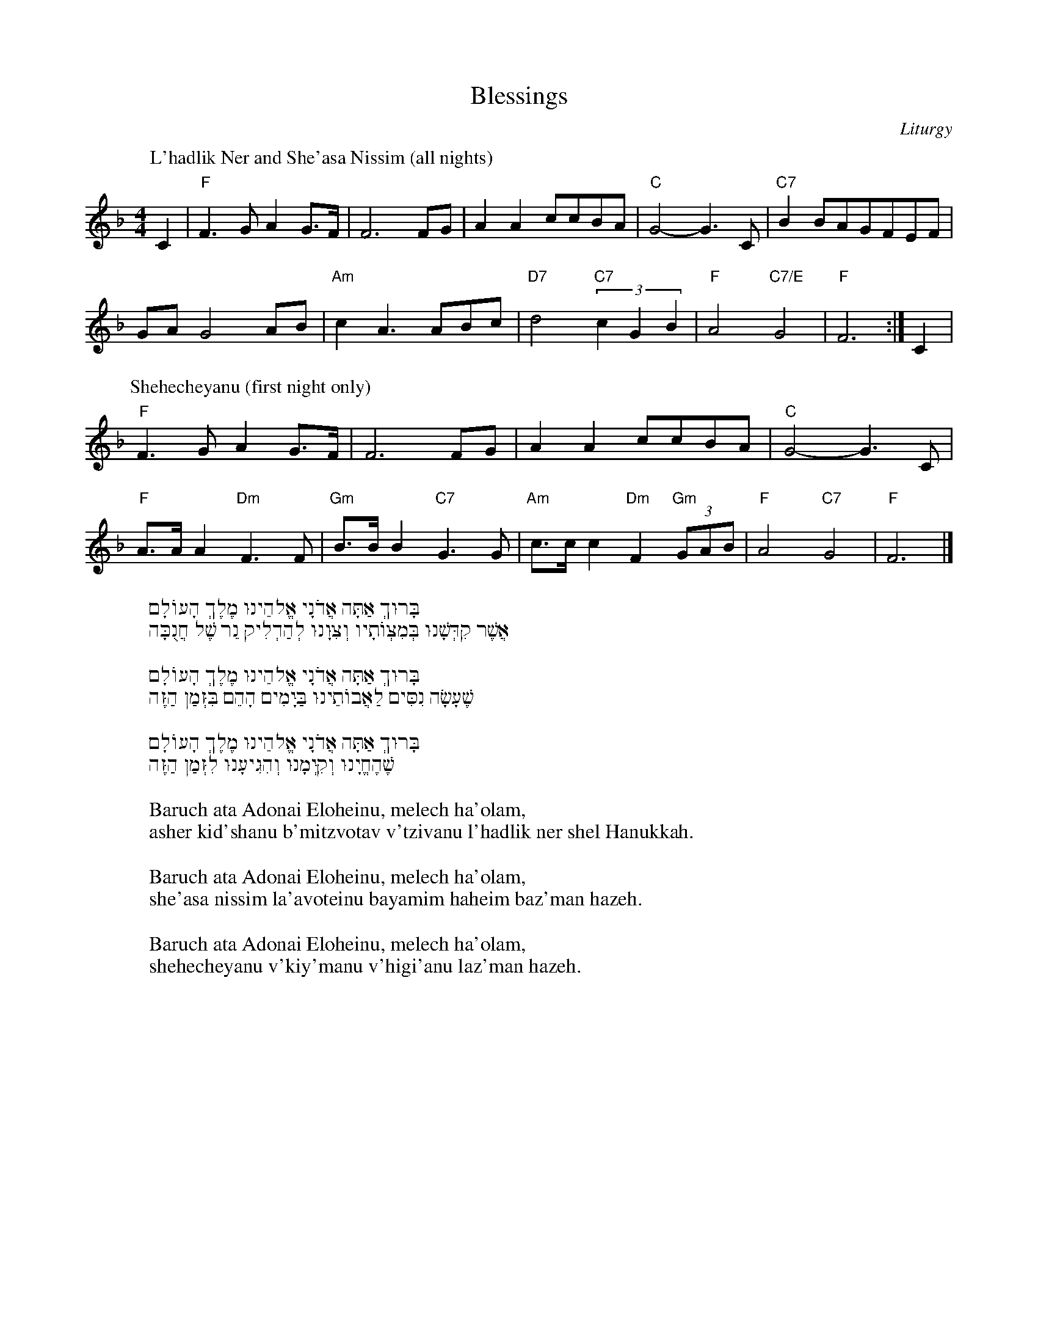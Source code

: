 https://www.abcjs.net/abcjs-editor.html
http://www.franziskaludwig.de/abctransposer/
https://docs.google.com/presentation/d/1EudDUF4NI_f3Y-hPj8KITLx8F7_pLK_XMoLGpumtD-k
http://bit.ly/GK-Chanukah

% https://www.abcjs.net/abcjs-editor.html
% http://www.franziskaludwig.de/abctransposer/
% https://docs.google.com/presentation/d/1EudDUF4NI_f3Y-hPj8KITLx8F7_pLK_XMoLGpumtD-k
% http://bit.ly/GK-Chanukah
I:abc-charset utf-8




X: 1
T: Blessings
Z: Gideon Klionsky
C: Liturgy
M: 4/4
L: 1/4
%Q: 1/4=100
K: F
P: L'hadlik Ner and She'asa Nissim (all nights)
C|"F"F>GAG/>F/|F3 F/G/ | AA c/c/B/A/ | "C"G2-G3/C/ | "C7"B B/A/G/F/E/F/ |
G/A/G2 A/B/ | "Am"cA>AB/c/ | "D7"d2 "C7"(3 cGB | "F"A2 "C7/E"G2 | "F"F3 :| C |
P: Shehecheyanu (first night only)
"F"F>GAG/>F/|F3 F/G/ | AA c/c/B/A/ | "C"G2-G3/C/ |
"F" A/>A/ A "Dm"F>F | "Gm" B/>B/ B "C7" G>G | "Am" c/>c/ c "Dm" F "Gm"(3G/A/B/ | "F" A2 "C7"G2 | "F"F3 |]
%
W:בָּרוּךְ אַתָּה אֲדֹנָי אֱלֹהֵינוּ מֶלֶךְ הָעוֹלָם
W:   אֲשֶׁר קִדְּשָׁנוּ בְּמִצְוֹתָיו וְצִוָּנוּ לְהַדְלִיק נֵר שֶׁל חֲנֻכָּה
W:
W:בָּרוּךְ אַתָּה אֲדֹנָי אֱלֹהֵינוּ מֶלֶךְ הָעוֹלָם
W:   שֶׁעָשָׂה נִסִּים לַאֲבוֹתֵינוּ בַּיָּמִים הָהֵם בִּזְּמַן הַזֶּה
W:
W:בָּרוּךְ אַתָּה אֲדֹנָי אֱלֹהֵינוּ מֶלֶךְ הָעוֹלָם
W:   שֶׁהֶחֱיָנוּ וְקִיְּמָנוּ וְהִגִּיעָנוּ לִזְּמַן הַזֶּה
W:
W: Baruch ata Adonai Eloheinu, melech ha'olam,
W:asher kid'shanu b'mitzvotav v'tzivanu l'hadlik ner shel Hanukkah.
W:
W: Baruch ata Adonai Eloheinu, melech ha'olam,
W:she'asa nissim la'avoteinu bayamim haheim baz'man hazeh.
W:
W: Baruch ata Adonai Eloheinu, melech ha'olam,
W:shehecheyanu v'kiy'manu v'higi'anu laz'man hazeh.

X: 2
T: Hanerot Halalu
C: Words (from the liturgy), ??? (music)
Z: Gideon Klionsky
M: 4/4
L: 1/8
%R: fcfc
Q: 1/4=72
K:Dm
%
"Dm" DD(DF) "C" (ED/E/) C>(C | "Dm" F)F"C"E(D/C/) "Dm"D4 | "Dm" DD(DF) "C" (ED/E/) C>(C | "Dm" F)F"C"E(D/C/) "Dm"D4 |
"F" FG(Ac) "Gm" G3(G | "Gm" B)BA(G/F/) "C7" G4 | "F" FG(Ac) "Gm" G3(G | "Gm"B)BA(G/F/) "C7" G4 |
"Dm"F2 "C"(ED/C/) "Dm"D2 "Gm"G2 | "Dm" FF "C" E(D/C/) "Dm"D4 | "Dm"F2 "C"(ED/C/) "Dm"D2 "Gm"G2 | "Dm" FF "C" E(D/C/) "Dm"D4|]
%
W:(x2) הַנֵּרוֹת הַלָּלוּ אָנוּ מַדְלִיקִין
W:עַל הַנִּסִּים וְעַל הַנִּפְלָאוֹת
W:וְעַל הַתְּשׁוּעוֹת וְעַל הַמִּלְחָמוֹת
W:שֶׁעָשִׂיתָ לַאֲבוֹתֵינוּ בַּיָּמִים הָהֵם בַּזְּמַן הַזֶּה
W:
W:Haneirot hallalu anu madlikin (x2)
W:Al hanissim v’al hanifla’ot
W:V’al hat’shu’ot v’al hamilchamot
W:She’asita la’avoteinu bayamim haheim baz’man hazeh

X: 3
T: Ma'oz Tzur (classic Ashkenaz)
Z: Gideon Klionsky
R:
K:C
C: Mordechai (Ben Yitzhak Halevi?) (words), Middle AgesGerman melody
Q: 1/4=60
L: 1/4
M: 4/4
|:"C"C "G"G, "Am"C "F"F | "C/G"E "G7"D "C"C>G | "Am" GA "Dm"DE/F/ | "C"(E "G7"D) "C"C2:|
"C"G>G "F"A "G7"B | "C"c2 "G"G2 | "Am"c "Em" B "F"A "C"G | "G7"G/F/E/F/ D2 |
"C"E>F G>E | "G7"D>E "Dm" F2 | "C"EC"F"AG/F/ | "C"EF "G7"G2 |
"C"E>F G>E | "G7"D>E "G#dim"F2 | "Am"E "Em"C "F"AG/F/ | "C"E "G7"D "C"C2 |]
%
W:מָעוֹז צוּר יְשׁוּעָתִי, לְךָ נָאֶה לְשַׁבֵּחַ
W:תִּכּוֹן בֵּית תְּפִלָּתִי, וְשָׁם תּוֹדָה נְזַבֵּחַ
W:לְעֵת תָּכִין מַטְבֵּחַ מִצָּר הַמְנַבֵּחַ
W:אָז אֶגְמוֹר בְּשִׁיר מִזְמוֹר חֲנֻכַּת הַמִּזְבֵּחַ
W:
W:רָעוֹת שָׂבְעָה נַפְשִׁי, בְּיָגוֹן כֹּחִי כָּלָה
W:חַיַּי מֵרְרוּ בְקֹשִׁי, בְּשִׁעְבּוּד מַלְכוּת עֶגְלָה
W:וּבְיָדוֹ הַגְּדוֹלָה הוֹצִיא אֶת הַסְּגֻלָּה
W:חֵיל פַּרְעֹה וְכָל זַרְעוֹ יָרְדוּ כְּאֶבֶן בִּמְצוּלָה
W:
W:דְּבִיר קָדְשׁוֹ הֱבִיאַנִי, וְגַם שָׁם לֹא שָׁקַטְתִּי
W:וּבָא נוֹגֵשׂ וְהִגְלַנִי, כִּי זָרִים עָבַדְתִּי
W:וְיֵין רַעַל מָסַכְתִּי, כִּמְעַט שֶׁעָבַרְתִּי
W:קֵץ בָּבֶל זְרֻבָּבֶל, לְקֵץ שִׁבְעִים נוֹשַׁעְתִּ
W:
W:כְּרוֹת קוֹמַת בְּרוֹשׁ, בִּקֵּשׁ אֲגָגִי בֶּן הַמְּדָתָא
W:וְנִהְיָתָה לוֹ לְפַח וּלְמוֹקֵשׁ, וְגַאֲוָתוֹ נִשְׁבָּתָה
W:רֹאשׁ יְמִינִי נִשֵּׂאתָ, וְאוֹיֵב שְׁמוֹ מָחִיתָ
W:רֹב בָּנָיו וְקִנְיָנָיו עַל הָעֵץ תָּלִיתָ
W:
W:יְוָנִים נִקְבְּצוּ עָלַי, אֲזַי בִּימֵי חַשְׁמַנִּים
W:וּפָרְצוּ חוֹמוֹת מִגְדָּלַי, וְטִמְּאוּ כָּל הַשְּׁמָנִים
W:וּמִנּוֹתַר קַנְקַנִּים נַעֲשָׂה נֵס לַשּׁוֹשַׁנִּים
W:בְּנֵי בִינָה יְמֵי שְׁמוֹנָה קָבְעוּ שִׁיר וּרְנָנִים
W:
W:חֲשׂוֹף זְרוֹעַ קָדְשֶׁךָ וְקָרֵב קֵץ הַיְשׁוּעָה
W:נְקֹם נִקְמַת עֲבָדֶיךָ מֵאֻמָּה הָרְשָׁעָה
W:כִּי אָרְכָה הַשָּׁעָה וְאֵין קֵץ לִימֵי הָרָעָה
W:דְּחֵה אַדְמוֹן בְּצֵל צַלְמוֹן הָקֵם לָנוּ רוֹעִים שִׁבְעָה
W:
W:
W:Ma'oz tzur yeshu'ati, lecha na'eh leshabe'ach
W:Tikon beit tefilati, vesham toda nezabe'ach
W:Le'et takhin matbe'ach mitzar hamnabe'ach
W:Az egmor b’shir mizmor chanukat hamizbe'ach
W:
W:Ra'ot shav'a nafshi, b'yagon kochi kala
W:Chayai mar'ru v'koshi, b'shi'bud malchut egla
W:Uvyado hag'dola hotzi et hasegula
W:Cheil Paro v'chol zar'o, yardu k'even bimtzula
W:
W:D'vir kodsho hevi'ani, v'gam sham lo shakat'ti
W:Uva noges v'higlani, ki zarim avad'ti
W:V'yein ra'al masachti, kim'at she'avarti
W:Keitz Bavel Zerubavel, l'keitz shiv'im nosha'ti
W:
W:K'rot komat b'rosh bikesh Agagi ben Hammedata
W:V'nihy'ta lo l'fach ul'mokesh, v'ga'avato nishbata
W:Rosh y'mini niseita, v'oyev sh'mo machita
W:Rov banav v'kinyanav al ha'etz talita
W:
W:Y'vanim nikb'tzu alai, azai bimei Chashmanim
W:Ufartzu chomot migdalai, v'tim'u kol hash'manim
W:Uminotar kankanim, na'asa nes lashoshanim
W:B'nei vina y'mei shmona kav'u shir urenanim
W:
W:Chasof z'roa kodsh'cha v'karev keitz hayeshu'ach
W:N'kom nikmat avadecha me'uma har'sha'a
W:Ki ar'cha hasha'a v'ein keitz limei hayeshu'ach
W:D'chei admon b'tzel tzalmon, hakem lanu ro'im shiv'a

X: 4
C:Benedetto Marcello (1686-1739)
F:https://www.facebook.com/groups/693933870633396/permalink/2511043178922447/
T: Ma'oz Tzur (Marcello)
R:choral 
Z:Gideon Klionsky
M:C
%%MIDI gchordon
%%MIDgI chordprog 57 % play the given chords
%%MIDI bassprog 59 % play the bass of the given chords
%%staves 1 
Q:1/4=90
V:1
K:A min clef=treble
"Am"A2"Em"G2"Am"A2>B2 |"Dm" cBAB "Em"GFEF | GF"C"ED"Am"C2DD | "Em"EFGF "E" E4 |
%w:Ma-oz tzur ye-shu_a_ti__ le-cha_ na_eh le-sha-be___'ach
%
"Am"A2"Em"G2"Am"A2>B2 |"Dm" cBAB "Em"GFEF | GF"C"ED"Am"C2DD | "Em"EFGF"E"E3 c |
%w:Ti-kon beit te-fi_la_ti__ ve-sham_ to_dah ne-za-be___'ach Le-
%
"Am"c3c"G"d3d | "C"e2dc"G"B3c | "Dm"d2A2"Am"A2GF | "C"EG"Dm"FE"G"D4 
%w:eit ta-chin mat-be__ach_ mi-tzar ham'-na_be___ach
%
|: "Gm"DEFG"Dm"A3B | [M:3/4] "Am"c2BA"G"G2 | [M:4/4] "C"c2BA "Em" "(G"G2"Em)"FE |1 "Dm"FAGF "E"E4 :|2 "Dm"FAGF !fermata!"E"E4 |]
%w:Az__ eg-mor be-shir miz_mor Ha-nu_kat ha-miz-be___'ach|be___'ach
%%%%%%%%%%%%%%%%%%%%%%%%%%%%%%%%%%%%%%%
W:
W:
W:מָעוֹז צוּר יְשׁוּעָתִי לְךָ נָאֶה לְשַׁבֵּחַ
W:תִּכּוֹן בֵּית תְּפִלָּתִי וְשָׁם תּוֹדָה נְזַבֵּחַ
W:לְעֵת תָּכִין מַטְבֵּחַ מִצָּר הַמְנַבֵּחַ
W:אָז אֶגְמֹר בְּשִׁיר מִזְמוֹר חֲנֻכַּת הַמִּזְבֵּחַ
W:
W:רָעוֹת שָׂבְעָה נַפְשִׁי בְּיָגוֹן כֹּחִי כָּלָה
W:חַיַּי מֵרְרוּ בְקֹשִׁי בְּשִׁעְבּוּד מַלְכוּת עֶגְלָה
W:וּבְיָדוֹ הַגְּדוֹלָה הוֹצִיא אֶת הַסְּגֻלָּה
W:חֵיל פַּרְעֹה וְכָל זַרְעוֹ יָרְדוּ כְּאֶבֶן בִּמְצוּלָה
W:
W:דְּבִיר קָדְשׁוֹ הֱבִיאַנִי וְגַם שָׁם לֹא שָׁקַטְתִּי
W:וּבָא נוֹגֵשׂ וְהִגְלַנִי כִּי זָרִים עָבַדְתִּי
W:וְיֵין רַעַל מָסַכְתִּי כִּמְעַט שֶׁעָבַרְתִּי
W:קֵץ בָּבֶל זְרֻבָּבֶל לְקֵץ שִׁבְעִים נוֹשַׁעְתִּי
W:
W:כְּרוֹת קוֹמַת בְּרוֹשׁ בִּקֵּשׁ אֲגָגִי בֶּן הַמְּדָתָא
W:וְנִהְיָתָה לוֹ לְפַח וּלְמוֹקֵשׁ וְגַאֲוָתוֹ נִשְׁבָּתָה
W:רֹאשׁ יְמִינִי נִשֵּׂאתָ וְאוֹיֵב שְׁמוֹ מָחִיתָ
W:רֹב בָּנָיו וְקִנְיָנָיו עַל הָעֵץ תָּלִיתָ
W:
W:יְוָנִים נִקְבְּצוּ עָלַי אֲזַי בִּימֵי חַשְׁמַנִּים
W:וּפָרְצוּ חוֹמוֹת מִגְדָּלַי וְטִמְּאוּ כָּל הַשְּׁמָנִים
W:וּמִנּוֹתַר קַנְקַנִּים נַעֲשָׂה נֵס לַשּׁוֹשַׁנִּים
W:בְּנֵי בִינָה יְמֵי שְׁמוֹנָה קָבְעוּ שִׁיר וּרְנָנִים
W:
W:חֲשׂוֹף זְרוֹעַ קָדְשֶׁךָ וְקָרֵב קֵץ הַיְשׁוּעָה
W:נְקֹם נִקְמַת עֲבָדֶיךָ מֵאֻמָּה הָרְשָׁעָה
W:כִּי אָרְכָה הַשָּׁעָה וְאֵין קֵץ לִימֵי הָרָעָה
W:דְּחֵה אַדְמוֹן בְּצֵל צַלְמוֹן הָקֵם לָנוּ רוֹעִים שִׁבְעָה



X: 5
T: Al HaNissim
Z: Gideon Klionsky
R:
K: Dmin
C: Dov Frimer
Q: 1/4=60
%
%
M: 2/4
L: 1/8
"Dm" zd2 c | A2 F2 | "Gm" G G2 F | D2 "C" E2 | "Bb" F F2 F | G2 F2 | "A" A A2 A | B2 AA |
"Dm" Addc | A2 GF | "Gm" GAGF | D2 "C" E2 | "Bb" FFFA | "Am" GCCE | "Dm" D4-|D4  :|
|: "Dm" d2 e2  | f2 d2 | "C" g g2 f | e2 c2 | "Am" c c2 d | e2 c2 | "Bb" d d2 e | f2 dd |
"Dm" ddde | f2 dd | "Gm" gggf | "C" e2 c2 | cccc | "Am" cdec |1 "Bb" d4- | d4 :|2 "Dm" d4- | d4|]
%
W:עַל הַנִּסִּים וְעַל הַפֻּרְקָן
W:וְעַל הַגְּבוּרוֹת וְעַל הַתְּשׁוּעוֹת
W:וְעַל הַמִּלְחָמוֹת שֶׁעָשִֽׂיתָ לַאֲבוֹתֵֽינוּ
W:בַּיָּמִים הָהֵם בַּזְּמַן הַזֶּה:
W:
W:Al Hanissim v’al hapurkan
W:V’al hag’vurot v’al hat’shu’ot
W:V’al hamilchamot she’asita la’avotienu
W:Bayamim haheim baz’man hazeh

X: 6
T: Chanukah O Chanukah
Z: Gideon Klionsky
C: Mordkhe Rivesman (Yiddish lyrics)
M: 2/4
L: 1/8
Q: 1/4=144
K: Dm 
% Instruments and chords:
I: MIDI=gchordon % play chords
I: MIDI=program 72 % Clarinet for melody
I: MIDI=gchord fc % pattern of bass and chords
I: MIDI=bassprog 16 % Dulcimer for the bass note
I: MIDI=chordprog 35 % Electric bass for the chords
I: MIDI=transpose 0 % Play in the key written
%
x3 D | "Dm"  AAAA | dAAA | A2 GF | "Gm" G2 "Dm" F2 | AAAA | dAAA | 
A2 "Gm" GF | "C7" G2 "F" F2|| "F" FGAG | F2 FF | "C" G2 "C7" FE | "F" F4 |
FGAG | F2 FF | "A7" G2 FE | "Dm" D2 D2| A2 A2- | A2 D2 | A2 A2- |A2 D2 |
A2 AA | "Gm" B2 AG | "Dm"A4 | "A7"z4 |: "Dm" A2 AA | "Gm" B2 AG | "Dm" A2 AA | "Gm" B2 AG |
|1 "F" F2 FF | "C7" G2 FG | "F" A4 | "A7" z4 :|2 "Dm" F2 FF | "Gm" G2 "A7" FE | "Dm" D4- | D3 |]
%
W:(Oy), Khanike oy Khanike a yontef a sheyner,
W:A lustiker a freylekher nisht do nokh azoyner
W:Ale nakht in dreydlekh shpiln mir,
W:Zudig heyse latkes, est on a shir.
W:
W:Geshvinder, tsindt kinder di Khanike likhtlekh on,
W:> Zogt "Al Hanisim", loybt Got far di nisim,
W:> Un kumt gikher tantsn in kon.
W:
W:Yehudo hot fertriben dem soneh dem rotse'akh
W:Un hot in Beis HaMikdosh gezungen "Lamnatse'akh"
W:Di shtat Yerusholayim hot vider oyfgelebt
W:Un tsu a nayem leben hot yederer geshtrebt
W:
W:Deriber, dem gibor, Yehudo-haMakabi loybt hoykh
W: > Zol yeder bezunder, bezingen dem vunder
W: > Un lieben dos folk zolt ihr oykh
W:
W:
W:(English)
W:Oh, Hanukkah, Oh, Hanukkah come light the menorah
W:Let's have a party, we'll all dance the hora
W:Gather round the table, we'll give you a treat
W:Sevivonim to play with and lakes to eat
W:And while we are playing, the candles are burning low
W:  One for each night, they shed a sweet light
W:  To remind us of days long ago
W:
W:
W:(Hebrew Translation: Avraham Avrunin)
W:יְמֵי הַחֲנֻכָּה חֲנֻכַּת מִקְדָּשֵׁנוּ,
W:בְּגִיל וּבְשִׂמְחָה מְמַלְּאִים אֶת לִבֵּנוּ
W:לַיְלָה וָיוֹם סְבִיבוֹנֵנוּ יִסֹּב,
W:סֻפְגָּנִיּוֹת נֹאכַל בָּם לָרֹב
W:
W:הָאִירוּ, הַדְלִיקוּ נֵרוֹת חֲנֻכָּה רַבִּים
W:עַל הַנִּסִּים וְעַל הַנִּפְלָאוֹת אֲשֶׁר חוֹלְלוּ הַמַּכַּבִּים
W:
W:נִצְחוֹן הַמַּכַּבִּים נְסַפֵּר, נְזַמֵּרָה,
W:עַל הַיְּוָנִים אָז יָדָם כִּי גָּבֵרָה
W:יְרוּשָׁלַיִם שָׁבָה לִתְחִיָּה,
W:עַם יִשְׂרָאֵל עָשָׂה תּוּשִׁיָּה
W:
W:...הָאִירוּ, הַדְלִיקוּ

X: 7
T: Hava Narima (See the Conq'ring Hero Comes)
Z: Gideon Klionsky
M: 4/4
L: 1/4
%R: march
Q: 1/4=130
K: G
C: Levin Kipnis (words), G. F. Handel (music)
%
"G" d2B>c | d2G2 | "D7" (A/B/c/d/) c "G"B | "D"A4 | "G" (B/c/d/e/) dd | g2 d2 | "Am" (c B/A/) "D" A>G | "G"G4 :|
"G" (B/A/B/c/) BB | "D"A2 "Em"G2 | "Am" (cBAG) | "B"F4 | "Em" (G/F/G/A/) GG | "A"e2 ^c2 | "Bm" d e/d/ "A"^c>d | "D"d2- "D7"d2||
"G" d2B>c | d2G2 | "D7" (A/B/c/d/) c "G"B | "D"A4 | "G" (B/c/d/e/) dd | g2 d2 | "Am"  (c B/A/) "D" A>G | "G"G4 |]
W:הָבָה נָרִימָה נֵס וַאֲבוּקָה, יַחַד פֹּה נָשִׁירָה שִׁיר-הַחֲנֻכָּה
W:מַכַּבִּים אֲנַחְנוּ, דִּגְלֵנוּ רָם, נָכוֹן, בַּיְּוָנִים נִלְחַמְנוּ וְלָנוּ הַנִּצָּחוֹן
W:פֶּרַח אֶל פֶּרַח זֵר גָּדוֹל נִשְׁזֹר, לְרֹאשׁ הַמְּנַצֵּחַ, מַכַּבִּי גִּבּוֹר
W:
W:Háva naríma nes va’avuka
W:Yáḥad po nashíra shir ha-Ḥanukah
W:Makkabim anáḥnu, digléinu ram, nakhon
W:BaYavanim nilḥámnu v’lánu hanitzaḥon
W:Péraḥ el péraḥ zer gadol nishzor
W:L’rosh ham’natzéi’aḥ, Makkabi gibbor

X: 8
T: Ner Li
Z: Gideon Klionsky
M: 2/4
L: 1/8
Q: 1/4=80
K: C
C: Levin Kipnis (words), Daniel Samburski (music)
%
% Instruments and chords:
I: MIDI=gchordon % play chords
I: MIDI=program 72 % Clarinet for melody
I: MIDI=gchord fczc % pattern of bass and chords
I: MIDI=bassprog 16 % Dulcimer for the bass note
I: MIDI=chordprog 35 % Electric bass for the chords
I: MIDI=transpose 0 % Play in the key written
%
"C" EFGA | G2 E2 | "G7" FEDF | "C" E4 |
"C" EFGA | G2 E2 | "G7" F2 ED | "C" C2- "E7" C2 |
|: "Am" E2 AB | c2 c2 | "Em" B2 B2 | "F" A2 z2 |
"C" G2  GA | G3 E | "G7" F2 ED |1 "E7" E2 z2 :|]2 "C" C4|]
%
W:נֵר לִי, נֵר לִי, נֵר לִי דָּקִיק
W:בַּחֲנֻכָּה נֵרִי אַדְלִיק
W: > בַּחֲנֻכָּה נֵרִי יָאִיר
W: > בַּחֲנֻכָּה שִׁירִי אָשִׁיר
W:
W:Ner li, ner li, ner li dakik
W:BaChanukah neri adlik
W: > BaChanukah neri ya'ir
W: > BaChanukah shiri ashir

X:9
T: Don't Let the Light Go Out
C: Peter Yarrow
Z:Gideon Klionsky
K:C
M:4/4
W:VERSE 1
W:C
W:Light one candle for the Maccabee Children
W:C                              Am
W:With thanks their light didn't die.
W:F
W:Light one candle for the pain they endured
W:           F                    E7
W:When their right to exist was de-nied.
W:Am
W:Light one candle for the terrible sacrifice
W:F                   D
W:Justice and freedom demand.
W:C         Am             C         Am
W:Light one candle for the wisdom to know
W:         F             G          C     E7
W:when the peacemakers’ time is at hand.
W:
W:
W:CHORUS
W:A             Dm
W:Don't let the light go out.
W:     G                  C     E7
W:It's lasted for so many years.
W:A              Dm
W:Don't let the light go out.
W:       G                              C   E7
W:Let it shine through our love and our tears.
W:
W:A             Dm
W:Don't let the light go out.
W:     G                  C     E7
W:It's lasted for so many years.
W:A              Dm
W:Don't let the light go out.
W:       G                              C   E7  Am
W:Let it shine through our love and our tears.
W:
W:(four measures of Am before next verse)
W:
W:
W:VERSE 2
W:C
W:Light one candle for the strength that we need
W:   C                    Am
W:To never became our own foe.
W:F
W:And light one candle for those who are suffering
W:F                       E7
W:Pain we learned so long ago.
W:Am
W:Light one candle for all we believe in.
W:F                       D
W:Let anger not tear us a-part.
W:C             Am        C          Am
W:And light one candle to bind us to-gether
W:     F            G           C     E7
W:With peace as the song in our hearts.
W:
W:
W:CHORUS
W:A             Dm
W:Don't let the light go out.
W:     G                  C     E7
W:It's lasted for so many years.
W:A              Dm
W:Don't let the light go out.
W:       A                              C   E7
W:Let it shine through our love and our tears.
W:
W:A             Dm
W:Don't let the light go out.
W:     G                  C     E7
W:It's lasted for so many years.
W:A              Dm
W:Don't let the light go out.
W:       A                              C   E7  Am
W:Let it shine through our love and our tears.
W:
W:(four measures of Am before next verse)
W:
W:
W:VERSE 3
W:C
W:And what is the memory that's valued so highly
W:        C                     Am
W:That we keep it alive in the flame?
W:F
W:What's the commitment for those who have died
W:       F                         E7
W:We cry out they have not died in vain?
W:Am
W:We have come this far, always believing
W:F                           D
W:That judgement will somehow prevail.
W:C           Am      C           Am
W:This is the burden! This is the promise!
W:    F           G           C  E7
W:and this is why we will not fail!
W:
W:
W:CHORUS
W:A             Dm
W:Don't let the light go out.
W:     G                  C     E7
W:It's lasted for so many years.
W:A              Dm
W:Don't let the light go out.
W:       A                              C   E7
W:Let it shine through our love and our tears.
W:
W:A             Dm
W:Don't let the light go out.
W:     G                  C     E7
W:It's lasted for so many years.
W:A              Dm
W:Don't let the light go out.
W:       A                              C   E7  Am
W:Let it shine through our love and our tears.
W:
W:
W:CODA
W:Am            Dm
W: Don't let the light go out!
W:
W:Am            Dm
W: Don't let the light go out!
W:
W:Am            Dm
W: Don't let the light go out!

X: 10
T: Sevivon, Sov Sov Sov
Z: Gideon Klionsky
R:
K:Dmin
C: Levin Kipnis
%Q: 1/4=60
%
%First in two
%
M: 2/4
L: 1/8
"Dm" DD "A7" E2 | "Dm" FF "A7" E2 | "Dm" AA "A7" G/F/E/D/ | "Dm" FF "A7" E2 |
"Dm" DD "A7" E2 | "Dm" FF "Gm" !fermata!G2 | "A7" AA  AA, | "Dm" DD D/E/F/"D7"^F/ |
|:"Gm" GGGB | "Dm" AA F/E/D | "A7" ^CC A,C |1 "Dm" D E F/E/"D7" D :|2 "Dm" DD D2|]
%
% now in three
%
M: 3/4
L: 1/4
"Dm" D3 | "A7" E3 | "Dm" F3 | "A7" E3 | "Dm" A2 A | "A7"GFE | "Dm" F3 | "A7" E3 |
"Dm" D3 | "A7" E3 | "Dm" F3 | "Gm" !fermata!G3 | "A7" A3| A,3 | "Dm" D2D | EF"D7"^F |
|:"Gm" G2 G | B3 | "Dm" A2 A | F2 D | "A7" ^C2C | A,2^C |1 "Dm" D2 E | F2 "D7" ^F :|2 "Dm" D3-|D3|]
%
% now 5
%
M: 2+3/4
L: 1/4
"Dm" DD "A7" E3 | "Dm" FF "A7" E3 | "Dm" AA "A7" GFE | "Dm" FF "A7" E3 |
"Dm" DD "A7" E3 | "Dm" FF "Gm" !fermata!G3 | "A7" AA  A2A, | "Dm" DD D2"D7"^F |
|:"Gm" GGG2B | "Dm" AA FED | "A7" ^CC A,2C |1 "Dm" DE FE"D7"D :|2 "Dm" DD D3|]
%
% Now 6
%
M: 6/8
L:1/8
"Dm" D2 D "A7" E3 | "Dm" F2F "A7" E3 | "Dm" A2A "A7" GFE | "Dm" F2F "A7" E3 |
"Dm" D2 D "A7" E3 | "Dm" F2 F "Gm" !fermata!G3 | "A7" A2A  A2A, | "Dm" D2D (3DEF "D7"^F |
|:"Gm" G2GG2B | "Dm" A2A FED | "A7" ^C2C A,2C |1 "Dm" D2 E FE"D7"D :|2 "Dm" D2D D3|]
%
W:סְבִיבוֹן – סֹב סֹב סֹב,
W:חֲנֻכָּה הוּא חַג טוֹב.
W:חֲנֻכָּה הוּא חַג טוֹב,
W:סְבִיבוֹן – סֹב סֹב סֹב.
W:
W:חַג שִׂמְחָה הוּא לָעָם
W:נֵס גָּדוֹל הָיָה שָׁם
W:נֵס גָּדוֹל הָיָה שָׁם
W:חַג שִׂמְחָה הוּא לָעָם
W:
W:
W:Sevivon, sov sov sov
W:Hanukkah hu chag tov
W:Hanukkah hu chag tov
W:Sevivon, sov sov sov
W:
W:Chag simcha hu la’am
W:Nes Gadol Haya Sham
W:Nes Gadol Haya Sham
W:Chag simcha hu la’am

X: 11
T: Ocho Kandelikas
Z: Gideon Klionsky
M: 4/4
L: 1/8
K: Dmin
C: Flory Jagoda
Q: 1/4=140
%
% Instruments and chords:
I: MIDI=gchordon % play chords
I: MIDI=program 06 % Electric piano for melody
I: MIDI=gchord fczcf2c2 % pattern of bass and chords
% this could also be fun - I: MIDI=gchord f2f2ccf2 % pattern of bass and chords
I: MIDI=bassprog 24 % Marimba for the bass note
I: MIDI=chordprog 24 % Tango accordion for the chords
I: MIDI=transpose 0 % Play in the key written
% 
"Dm" zb/a/^ga baef | "Gm" g8 | "A7" z^c'c'b agef | "Dm" d8 |
%
"Dm" zAde baef | "Gm" g8 | "A7" z^c'c'b agef | "Dm" d2 z2 "A7" !accent!!fermata!a4 |
%
"A7" AA^ce !accent!.b2 !accent!.a2 | "Dm" d2 fa .b2 .a2 | "A7" A2^ce !accent!.b2 !accent!.a2 | "Dm" dd fa .b2 .a2 |
%
"A7" zA^ce !accent!.b2 !accent!.a2 | "Dm" d2 df .b2 .a2 | "A7" AA^ce !accent!.b2 !fermata!!accent!a2 | za^ga baef | "Dm" d8 |]
%
W:Hanukka linda sta aki, ocho kandelas para mi (×2)
W:
W:Una kandelika, dos kandelikas, trez kandelikas, kuatro kandelikas,
W:sintyu kandelikas, sesh kandelikas, siete kandelikas,
W:ocho kandelas para mi.
W:
W:Muchas fiestas vo fazer, kon alegriyas y plazer (×2)
W:Una...
W:
W:Los pastelikos vo kumer, kon almendrikas y la myel (x2)
W:Una...

X: 12
T: Banu Choshech
C: Sara Levi-Tenai, Emanuel Amiran
Z: Gideon Klionsky
M: 2/4
L: 1/8
%R: fcfc
Q: 1/8=72
K:Dm
%
"Dm" D>C DF | "Am" EF "Dm" D2 | "Dm" D>C DF | "Am" EF "Dm" D2 |
"Gm" G>F G>F | "Dm" DF "Gm" G2| "Gm" G>F G>F | "Dm" DF "Gm" G2 |
"Dm" (A/G/)F FD | D "Am"C "Dm"D2 | "Dm"(A/G/)F- FA | "C" G F/E/ "Dm"D2 |
"Dm" (A/G/)F FD | D "Am"C "Dm"D2 | "Dm"(A/G/)F- FA | "Gm" G "A7"F/E/ "Dm"D2 |]
W:.בָּאנוּ חֹשֶךְ לְגָרֵשׁ
W:.בְּיָדֵינוּ אוֹר וָאֵשׁ
W:,כָּל אֶחָד הוּא אוֹר קָטָן
W:.וְכֻלָּנוּ - אוֹר אֵיתָן
W:
W:!סוּרָה חֹשֶךְ! הָלְאָה שְׁחוֹר (x2)
W:!סוּרָה מִפְּנֵי הָאוֹר
W:
W:,צִיל-צִיל-צִיל בַּפַּעֲמוֹנִים
W:.מִי אֲנַחְנוּ? סְבִיבוֹנִים
W:,לָנוּ רֶגֶל רַק אַחַת
W:.אִם נִפֹּל – גַּם לֹא נִפְחַד
W:...סוּרָה
W:
W:אָנוּ שׁוֹבָבִים גְּדוֹלִים
W:- עַלִּיזִים וְהוֹלְלִים
W:אַךְ נֵדַע יָפֶה מְאוֹד
W:לְסַפֵּר, לָשִׁיר, לִרְקֹד.
W:...סוּרָה
W:
W:
W:Banu choshech l’garesh
W:B’yadeinu or va’eish
W:Kol echad hu or katan
W:V’chulanu or eitan
W:
W:(x2) Sura Choshech! Hal’a Shchor!
W:Sura, mip’nei ha’or!
W:
W:Tzil-tzil-tzil bapa'amonim
W:Mi anachnu? S'vivonim
W:Lanu regel rak achat,
W:Im nipol - gam lo nifchad.
W:Sura...
W:
W:Anu shovavim g'dolim
W:Alizim v'hol'lim -
W:Ach neda yafeh m'od
W:L'saper, lashir, lirkod.
W:Sura...

X: 13
T: I Have A Little Dreidel
Z: Gideon Klionsky
K: C
R: I V I, VI ii, ii V I // I, VI ii, V I
%
C: Samuel E. Goldfarb
%Q: 1/4=160
%
%
M: 4/4
L: 1/4
("G7"G2 |"C"c)c"G7"dd | "C"(ec2) e | "A7"ggfe | "Dm" d3d | fdfd | fd2 g | "G7" g>f"G7/B"ed  | "C" c2 "C/E"e2 |
w: In~C!
"C"ge"C/E"ge | "C"ge2 e |"A7" ggfe | "Dm"d3 d | fdfd | fd2 f | "G7"g>f ed |"C"c2 || "Ab7"(_A2 |
K:Dbmaj
%
"Db"d)d"Ab7"ee | "Db"(fd2) f | "Bb7"aagf | "Ebm" e3e | gege | ge2 a | "Ab7" a>g"Ab7/C"fe | "Db" d2 "Db/F"f2 |
w: In D\-flat!
"Db"af"Db/F"af | "Db"af2 f |"Bb7" aagf | "Ebm"e3 e | gege | ge2 g | "Ab7"a>g fe |"Db"d2|| ("A7"=A2 |
K:D
%
"D"d)d"A7"ee | "D"(fd2) f | "B7"aagf | "Em" e3e | gege | ge2 a | "A7" a>g"A7/C#"fe | "D" d2 "D/F#"f2 |
w: In~D!
"D"af"D/F#"af | "D"af2 f |"B7" aagf | "Em"e3 e | gege | ge2 g | "A7"a>g fe |"D"d2 || ("Bb7"_B2
K:Ebmaj
%
W: D (B♭7)  -  E♭ (B7)  -  E (C7)  -  F (C#7)  -  F# (D7) -
W: G (E♭7)  -  A♭ (E7)  -  A (F7)  -  B♭ (F#7)  -  B (G7)  - C
W:
W:
W:
W:Ikh bin a kleyner dreydl, gemakht bin ikh fun blay.
W:Kumt lomir ale shpiln, in dreydl – eyns, tsvey, dray.
W:Oy, dreydl, dreydl, dreydl, oy, drey zikh, dreydl, drey
W:To lomir ale shpiln, in dreydl, eyns un tsvey.
W:
W:Un ikh hob lib tsu tantsn, zikh dreyen in a rod.
W:To lomir ale tantsn, a dreydl-karahod.
W:Oy, dreydl, dreydl, dreydl, oy, drey zikh, dreydl, drey.
W:To lomir ale shpiln, in dreydl, eyns un tsvey.
W:
W:
W:I have a little dreidel. I made it out of clay.
W:And when it's dry and ready, then dreidel I shall play.
W:Oh dreidel, dreidel, dreidel, I made it out of clay.
W:Oh dreidel, dreidel, dreidel, then dreidel I shall play.
W:
W:It has a lovely body, with legs so short and thin.
W:When it gets all tired, it drops and then I win!
W:Dreidel, dreidel, dreidel, with leg so short and thin.
W:Oh dreidel, dreidel, dreidel, it drops and then I win!
W:
W:My dreidel's always playful. It loves to dance and spin.
W:A happy game of dreidel, come play now let's begin.
W:Oh dreidel, dreidel, dreidel, it loves to dance and spin.
W:Oh dreidel, dreidel, dreidel. Come play now let's begin.
W:
W:I have a little dreidel. I made it out of clay.
W:When it's dry and ready, dreidel I shall play.
W:Oh dreidel, dreidel, dreidel, I made you out of clay.
W:Oh dreidel, dreidel, dreidel, then dreidel I shall play.




